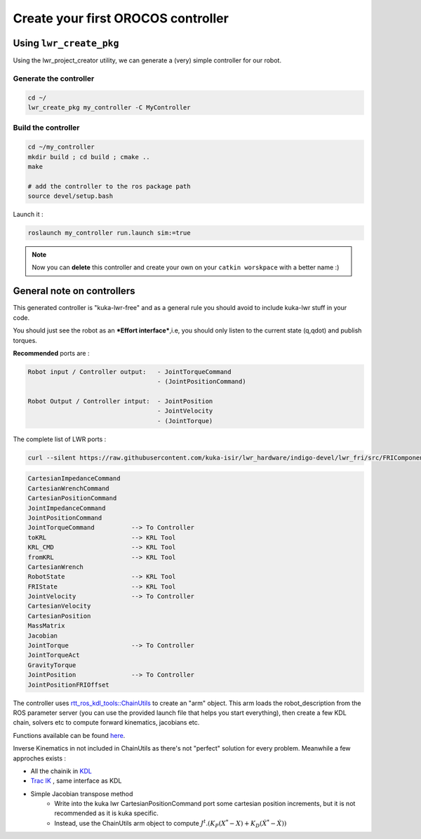 Create your first OROCOS controller
===================================

Using ``lwr_create_pkg``
------------------------

Using the lwr_project_creator utility, we can generate a (very) simple controller for our robot.

Generate the controller
~~~~~~~~~~~~~~~~~~~~~~~

.. code-block:: bash

    cd ~/
    lwr_create_pkg my_controller -C MyController


Build the controller
~~~~~~~~~~~~~~~~~~~~

.. image:: /_static/run_example.png

.. code-block:: bash

    cd ~/my_controller
    mkdir build ; cd build ; cmake ..
    make

    # add the controller to the ros package path
    source devel/setup.bash

Launch it :

.. code-block:: bash

    roslaunch my_controller run.launch sim:=true


.. image:: /_static/run_example2.png

.. note:: Now you can **delete** this controller and create your own on your ``catkin worskpace`` with a better name :)

General note on controllers
---------------------------

This generated controller is "kuka-lwr-free" and as a general rule you should avoid to include kuka-lwr stuff in your code.

You should just see the robot as an ***Effort interface***,i.e, you should only listen to the current state (q,qdot) and publish torques.

**Recommended** ports are :

.. code-block:: bash

    Robot input / Controller output:   - JointTorqueCommand
                                       - (JointPositionCommand)

    Robot Output / Controller intput:  - JointPosition
                                       - JointVelocity
                                       - (JointTorque)



The complete list of LWR ports :

.. code-block:: bash

    curl --silent https://raw.githubusercontent.com/kuka-isir/lwr_hardware/indigo-devel/lwr_fri/src/FRIComponent.cpp  | grep -oP 'addPort\( *\"\K\w+'


.. code-block:: bash

    CartesianImpedanceCommand
    CartesianWrenchCommand
    CartesianPositionCommand
    JointImpedanceCommand
    JointPositionCommand
    JointTorqueCommand          --> To Controller
    toKRL                       --> KRL Tool
    KRL_CMD                     --> KRL Tool
    fromKRL                     --> KRL Tool
    CartesianWrench
    RobotState                  --> KRL Tool
    FRIState                    --> KRL Tool
    JointVelocity               --> To Controller
    CartesianVelocity
    CartesianPosition
    MassMatrix
    Jacobian
    JointTorque                 --> To Controller
    JointTorqueAct
    GravityTorque
    JointPosition               --> To Controller
    JointPositionFRIOffset


The controller uses `rtt_ros_kdl_tools::ChainUtils <https://github.com/kuka-isir/rtt_ros_kdl_tools/blob/master/src/chain_utils.cpp/>`_ to create an "arm" object.
This arm loads the robot_description from the ROS parameter server (you can use the provided launch file that helps you start everything), then create a few KDL chain, solvers etc to compute forward kinematics, jacobians etc.

Functions available can be found `here <https://github.com/kuka-isir/rtt_ros_kdl_tools/blob/master/include/rtt_ros_kdl_tools/chain_utils.hpp/>`_.

Inverse Kinematics in not included in ChainUtils as there's not "perfect" solution for every problem. Meanwhile a few approches exists :

- All the chainik in `KDL <https://github.com/orocos/orocos_kinematics_dynamics/tree/master/orocos_kdl/src/>`_
- `Trac IK <https://bitbucket.org/traclabs/trac_ik.git/>`_ , same interface as KDL
- Simple Jacobian transpose method
    * Write into the kuka lwr CartesianPositionCommand port some cartesian position increments, but it is not recommended as it is kuka specific.
    * Instead, use the ChainUtils arm object to compute :math:`J^{t}.(K_{P}(X^{*}-X) + K_{D}(\dot{X^{*}}-\dot{X}))`

